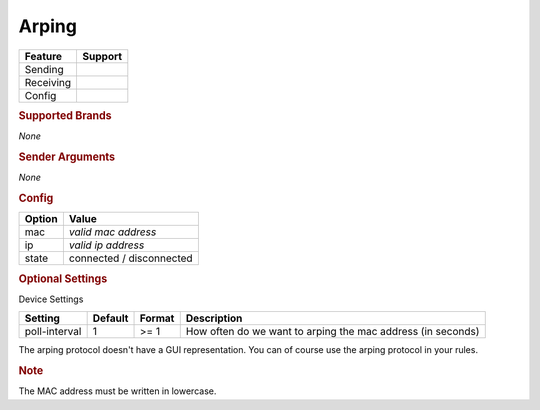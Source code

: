 .. |yes| image:: ../../images/yes.png
.. |no| image:: ../../images/no.png

.. role:: underline
   :class: underline

Arping
======

+------------------+-------------+
| **Feature**      | **Support** |
+------------------+-------------+
| Sending          | |no|        |
+------------------+-------------+
| Receiving        | |yes|       |
+------------------+-------------+
| Config           | |yes|       |
+------------------+-------------+

.. rubric:: Supported Brands

*None*

.. rubric:: Sender Arguments

*None*

.. rubric:: Config

.. code-block:: json
   :linenos:

   {
     "devices": {
       "arping": {
         "protocol": [ "arping" ],
         "id": [{
           "mac": "xx:xx:xx:xx:xx:xx"
         }],
         "ip": "0.0.0.0",
         "state": "connected"
       }
     }
   }

+------------------+--------------------------+
| **Option**       | **Value**                |
+------------------+--------------------------+
| mac              | *valid mac address*      |
+------------------+--------------------------+
| ip               | *valid ip address*       |
+------------------+--------------------------+
| state            | connected / disconnected |
+------------------+--------------------------+

.. rubric:: Optional Settings

:underline:`Device Settings`

+--------------------+-------------+------------+-------------------------------------------------------------+
| **Setting**        | **Default** | **Format** | **Description**                                             |
+--------------------+-------------+------------+-------------------------------------------------------------+
| poll-interval      | 1           | >= 1       | How often do we want to arping the mac address (in seconds) |
+--------------------+-------------+------------+-------------------------------------------------------------+

.. rubric::: Comment


The arping protocol doesn't have a GUI representation. You can of course use the arping protocol in your rules.

.. rubric:: Note

The MAC address must be written in lowercase.
